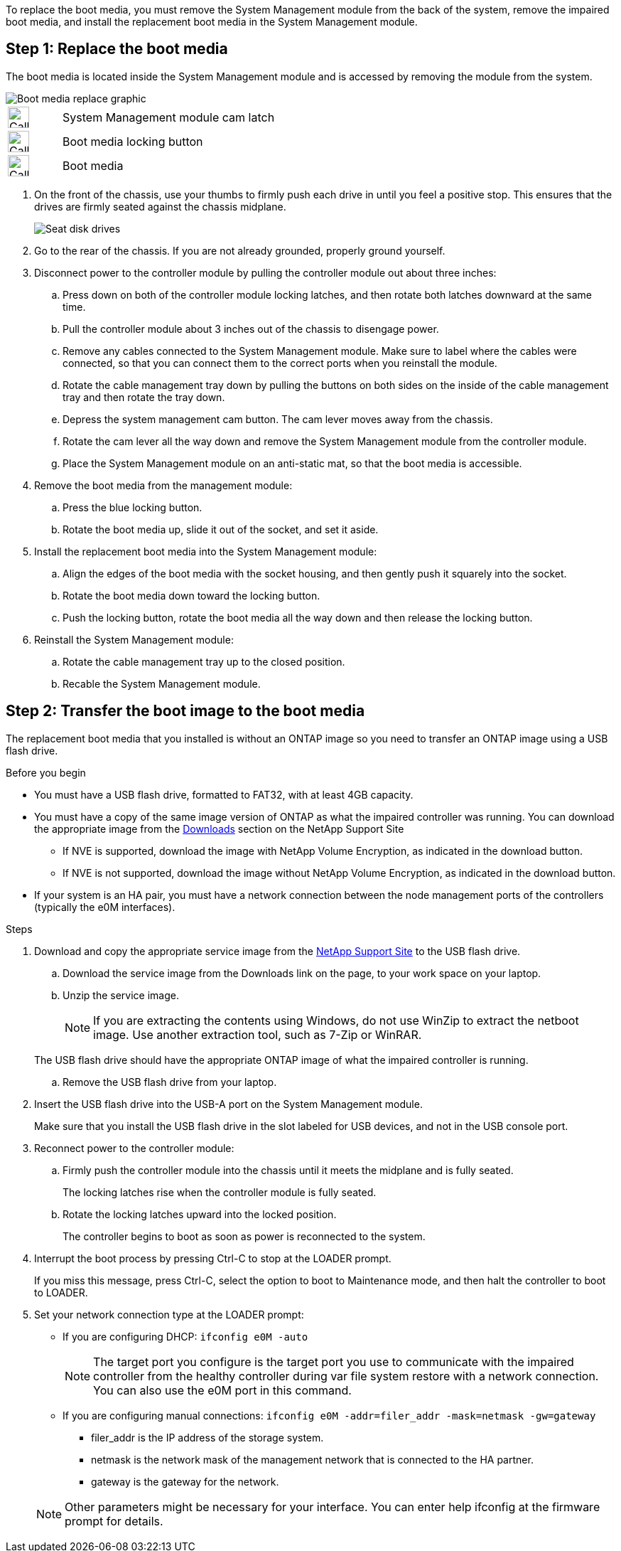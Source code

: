 To replace the boot media, you must remove the System Management module from the back of the system, remove the impaired boot media, and install the replacement boot media in the System Management module.

== Step 1: Replace the boot media

The boot media is located inside the System Management module and is accessed by removing the module from the system.


image::../media/drw_a70-90_boot_media_remove_replace_ieops-1367.svg[Boot media replace graphic]

[cols="1,4"]
|===
a|
image::../media/icon_round_1.png[Callout number 1,width=30px] 
a|
System Management module cam latch
a|
image::../media/icon_round_2.svg[Callout number 2,width=30px]
a|
Boot media locking button
a|
image::../media/icon_round_3.svg[Callout number 3,width=30px]
a|
Boot media
|===

. On the front of the chassis, use your thumbs to firmly push each drive in until you feel a positive stop. This ensures that the drives are firmly seated against the chassis midplane.  
+
image::../media/drw_a800_drive_seated_IEOPS-960.svg[Seat disk drives]
+
. Go to the rear of the chassis. If you are not already grounded, properly ground yourself. 

. Disconnect power to the controller module by pulling the controller module out about three inches:
.. Press down on both of the controller module locking latches, and then rotate both latches downward at the same time.
.. Pull the controller module about 3 inches out of the chassis to disengage power.

.. Remove any cables connected to the System Management module. Make sure to label where the cables were connected, so that you can connect them to the correct ports when you reinstall the module.
.. Rotate the cable management tray down by pulling the buttons on both sides on the inside of the cable management tray and then rotate the tray down. 
.. Depress the system management cam button.
The cam lever moves away from the chassis.
 .. Rotate the cam lever all the way down and remove the System Management module from the controller module.
.. Place the System Management module on an anti-static mat, so that the boot media is accessible.
. Remove the boot media from the management module:
.. Press the blue locking button.
.. Rotate the boot media up,  slide it out of the socket, and set it aside.
. Install the replacement boot media into the System Management module:
.. Align the edges of the boot media with the socket housing, and then gently push it squarely into the socket.
.. Rotate the boot media down toward the locking button. 
.. Push the locking button, rotate the boot media all the way down and then release the locking button.
. Reinstall the System Management module: 
.. Rotate the cable management tray up to the closed position.
.. Recable the System Management module.


== Step 2: Transfer the boot image to the boot media

The replacement boot media that you installed is without an ONTAP image so you need to transfer an ONTAP image using a USB flash drive.

.Before you begin

 * You must have a USB flash drive, formatted to FAT32, with at least 4GB capacity.
 * You must have a copy of the same image version of ONTAP as what the impaired controller was running. You can download the appropriate image from the https://support.netapp.com/downloads[Downloads] section on the NetApp Support Site
  ** If NVE is supported, download the image with NetApp Volume Encryption, as indicated in the download button.
  ** If NVE is not supported, download the image without NetApp Volume Encryption, as indicated in the download button.
 * If your system is an HA pair, you must have a network connection between the node management ports of the controllers (typically the e0M interfaces).
 
.Steps
 . Download and copy the appropriate service image from the https://mysupport.netapp.com/[NetApp Support Site] to the USB flash drive.
.. Download the service image from the Downloads link on the page, to your work space on your laptop.
.. Unzip the service image.
+

NOTE: If you are extracting the contents using Windows, do not use WinZip to extract the netboot image. Use another extraction tool, such as 7-Zip or WinRAR.

+
 
The USB flash drive should have the appropriate ONTAP image of what the impaired controller is running.

.. Remove the USB flash drive from your laptop.
. Insert the USB flash drive into the USB-A port on the System Management module. 
+
Make sure that you install the USB flash drive in the slot labeled for USB devices, and not in the USB console port.

. Reconnect power to the controller module:
.. Firmly push the controller module into the chassis until it meets the midplane and is fully seated.
+
The locking latches rise when the controller module is fully seated.
+
.. Rotate the locking latches upward into the locked position.
+
The controller begins to boot as soon as power is reconnected to the system.

 . Interrupt the boot process by pressing Ctrl-C to stop at the LOADER prompt.
+
If you miss this message, press Ctrl-C, select the option to boot to Maintenance mode, and then halt the controller to boot to LOADER.

. Set your network connection type at the LOADER prompt:
 ** If you are configuring DHCP: `ifconfig e0M -auto`
+
NOTE: The target port you configure is the target port you use to communicate with the impaired controller from the healthy controller during var file system restore with a network connection. You can also use the e0M port in this command.

 ** If you are configuring manual connections: `ifconfig e0M -addr=filer_addr -mask=netmask -gw=gateway`
  *** filer_addr is the IP address of the storage system.
  *** netmask is the network mask of the management network that is connected to the HA partner.
  *** gateway is the gateway for the network.
  
+
NOTE: Other parameters might be necessary for your interface. You can enter help ifconfig at the firmware prompt for details.
